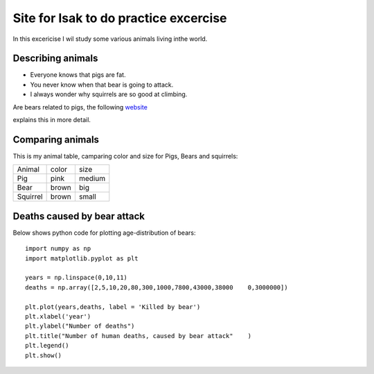 Site for Isak to do practice excercise
=======================================
In this excericise I wil study some various animals living inthe world.

Describing animals
--------------------
- Everyone knows that pigs are fat.
- You never know when that bear is going to attack.
- I always wonder why squirrels are so good at climbing. 

Are bears related to pigs, the following website_ 

.. _website: https://bear.org/are-bears-related-to-pigs/

explains this in more detail.


Comparing animals
------------------
This is my animal table, camparing color and size for Pigs, Bears and squirrels:

+---------+--------+--------+
|  Animal |  color |  size  |
+---------+--------+--------+
|   Pig   |  pink  | medium |
+---------+--------+--------+
|   Bear  |  brown |  big   |
+---------+--------+--------+
| Squirrel|  brown | small  |
+---------+--------+--------+

Deaths caused by bear attack
-----------------------------------
Below shows python code for plotting age-distribution of bears:

::

    import numpy as np
    import matplotlib.pyplot as plt
    
    years = np.linspace(0,10,11)
    deaths = np.array([2,5,10,20,80,300,1000,7800,43000,38000    0,3000000])
    
    plt.plot(years,deaths, label = 'Killed by bear')
    plt.xlabel('year')
    plt.ylabel("Number of deaths")
    plt.title("Number of human deaths, caused by bear attack"    )
    plt.legend()
    plt.show()
   

.. image:: /imagesI/bear_attack.png




